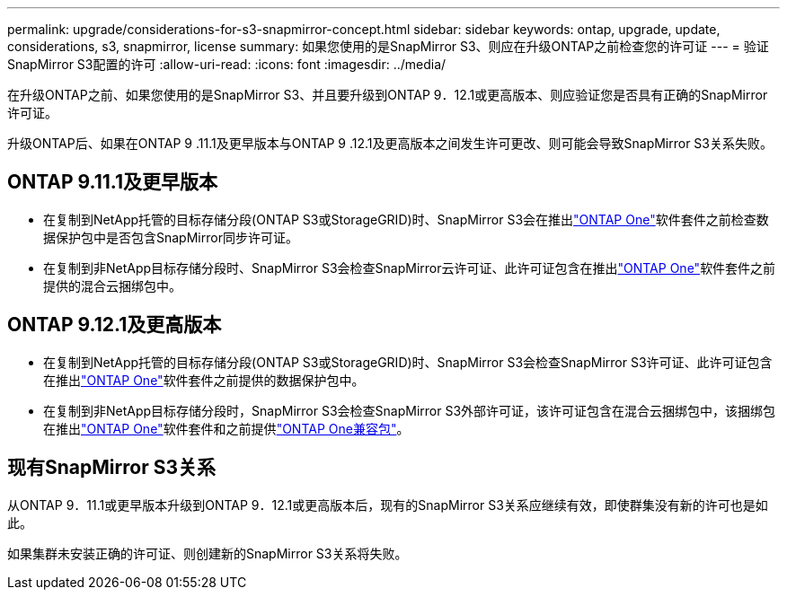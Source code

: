 ---
permalink: upgrade/considerations-for-s3-snapmirror-concept.html 
sidebar: sidebar 
keywords: ontap, upgrade, update, considerations, s3, snapmirror, license 
summary: 如果您使用的是SnapMirror S3、则应在升级ONTAP之前检查您的许可证 
---
= 验证SnapMirror S3配置的许可
:allow-uri-read: 
:icons: font
:imagesdir: ../media/


[role="lead"]
在升级ONTAP之前、如果您使用的是SnapMirror S3、并且要升级到ONTAP 9．12.1或更高版本、则应验证您是否具有正确的SnapMirror许可证。

升级ONTAP后、如果在ONTAP 9 .11.1及更早版本与ONTAP 9 .12.1及更高版本之间发生许可更改、则可能会导致SnapMirror S3关系失败。



== ONTAP 9.11.1及更早版本

* 在复制到NetApp托管的目标存储分段(ONTAP S3或StorageGRID)时、SnapMirror S3会在推出link:../system-admin/manage-licenses-concept.html["ONTAP One"]软件套件之前检查数据保护包中是否包含SnapMirror同步许可证。
* 在复制到非NetApp目标存储分段时、SnapMirror S3会检查SnapMirror云许可证、此许可证包含在推出link:../system-admin/manage-licenses-concept.html["ONTAP One"]软件套件之前提供的混合云捆绑包中。




== ONTAP 9.12.1及更高版本

* 在复制到NetApp托管的目标存储分段(ONTAP S3或StorageGRID)时、SnapMirror S3会检查SnapMirror S3许可证、此许可证包含在推出link:../system-admin/manage-licenses-concept.html["ONTAP One"]软件套件之前提供的数据保护包中。
* 在复制到非NetApp目标存储分段时，SnapMirror S3会检查SnapMirror S3外部许可证，该许可证包含在混合云捆绑包中，该捆绑包在推出link:../system-admin/manage-licenses-concept.html["ONTAP One"]软件套件和之前提供link:../data-protection/install-snapmirror-cloud-license-task.html["ONTAP One兼容包"]。




== 现有SnapMirror S3关系

从ONTAP 9．11.1或更早版本升级到ONTAP 9．12.1或更高版本后，现有的SnapMirror S3关系应继续有效，即使群集没有新的许可也是如此。

如果集群未安装正确的许可证、则创建新的SnapMirror S3关系将失败。
